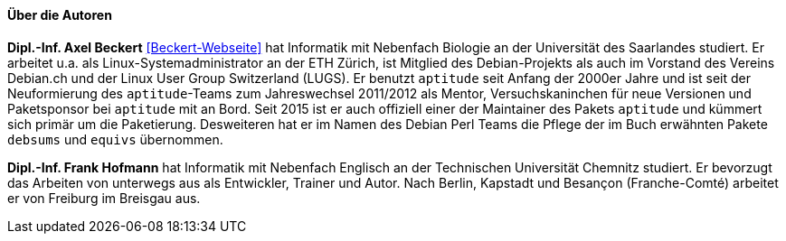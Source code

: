 // Datei: ./kann-denn-paketmanagement-spass-machen/zum-buch/autoren.adoc

// Baustelle: Fertig
// Axel: Fertig

==== Über die Autoren ====

*Dipl.-Inf. Axel Beckert* <<Beckert-Webseite>> hat Informatik mit
Nebenfach Biologie an der Universität des Saarlandes studiert. Er
arbeitet u.a. als Linux-Systemadministrator an der ETH Zürich, ist
Mitglied des Debian-Projekts als auch im Vorstand des Vereins Debian.ch
und der Linux User Group Switzerland (LUGS). Er benutzt `aptitude`
seit Anfang der 2000er Jahre und ist seit der Neuformierung des
`aptitude`-Teams zum Jahreswechsel 2011/2012 als Mentor,
Versuchskaninchen für neue Versionen und Paketsponsor bei `aptitude`
mit an Bord. Seit 2015 ist er auch offiziell einer der Maintainer des
Pakets `aptitude` und kümmert sich primär um die
Paketierung. Desweiteren hat er im Namen des Debian Perl Teams die
Pflege der im Buch erwähnten Pakete `debsums` und `equivs` übernommen.

*Dipl.-Inf. Frank Hofmann* hat Informatik mit Nebenfach Englisch an der
Technischen Universität Chemnitz studiert. Er bevorzugt das Arbeiten von
unterwegs aus als Entwickler, Trainer und Autor. Nach Berlin, Kapstadt
und Besançon (Franche-Comté) arbeitet er von Freiburg im Breisgau aus.

// Datei (Ende): ./kann-denn-paketmanagement-spass-machen/zum-buch/autoren.adoc
